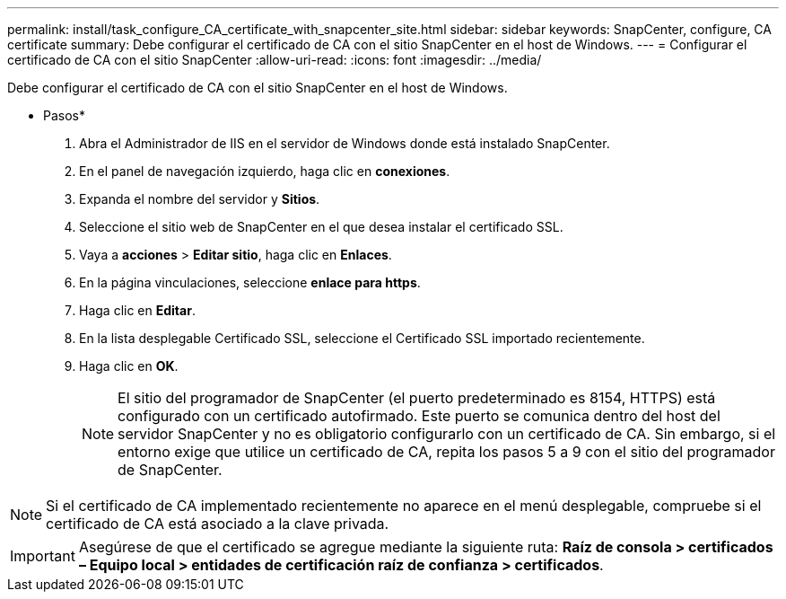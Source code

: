 ---
permalink: install/task_configure_CA_certificate_with_snapcenter_site.html 
sidebar: sidebar 
keywords: SnapCenter, configure, CA certificate 
summary: Debe configurar el certificado de CA con el sitio SnapCenter en el host de Windows. 
---
= Configurar el certificado de CA con el sitio SnapCenter
:allow-uri-read: 
:icons: font
:imagesdir: ../media/


[role="lead"]
Debe configurar el certificado de CA con el sitio SnapCenter en el host de Windows.

* Pasos*

. Abra el Administrador de IIS en el servidor de Windows donde está instalado SnapCenter.
. En el panel de navegación izquierdo, haga clic en *conexiones*.
. Expanda el nombre del servidor y *Sitios*.
. Seleccione el sitio web de SnapCenter en el que desea instalar el certificado SSL.
. Vaya a *acciones* > *Editar sitio*, haga clic en *Enlaces*.
. En la página vinculaciones, seleccione *enlace para https*.
. Haga clic en *Editar*.
. En la lista desplegable Certificado SSL, seleccione el Certificado SSL importado recientemente.
. Haga clic en *OK*.
+

NOTE: El sitio del programador de SnapCenter (el puerto predeterminado es 8154, HTTPS) está configurado con un certificado autofirmado. Este puerto se comunica dentro del host del servidor SnapCenter y no es obligatorio configurarlo con un certificado de CA. Sin embargo, si el entorno exige que utilice un certificado de CA, repita los pasos 5 a 9 con el sitio del programador de SnapCenter.




NOTE: Si el certificado de CA implementado recientemente no aparece en el menú desplegable, compruebe si el certificado de CA está asociado a la clave privada.


IMPORTANT: Asegúrese de que el certificado se agregue mediante la siguiente ruta: *Raíz de consola > certificados – Equipo local > entidades de certificación raíz de confianza > certificados*.
